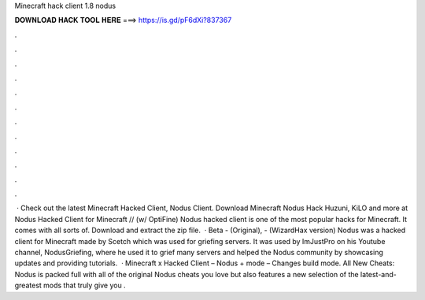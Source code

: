 Minecraft hack client 1.8 nodus

𝐃𝐎𝐖𝐍𝐋𝐎𝐀𝐃 𝐇𝐀𝐂𝐊 𝐓𝐎𝐎𝐋 𝐇𝐄𝐑𝐄 ===> https://is.gd/pF6dXi?837367

.

.

.

.

.

.

.

.

.

.

.

.

 · Check out the latest Minecraft Hacked Client, Nodus Client. Download Minecraft Nodus Hack Huzuni, KiLO and more at  Nodus Hacked Client for Minecraft // (w/ OptiFine) Nodus hacked client is one of the most popular hacks for Minecraft. It comes with all sorts of. Download and extract the zip file.  · Beta - (Original), - (WizardHax version) Nodus was a hacked client for Minecraft made by Scetch which was used for griefing servers. It was used by ImJustPro on his Youtube channel, NodusGriefing, where he used it to grief many servers and helped the Nodus community by showcasing updates and providing tutorials.  · Minecraft x Hacked Client – Nodus +  mode – Changes build mode. All New Cheats: Nodus is packed full with all of the original Nodus cheats you love but also features a new selection of the latest-and-greatest mods that truly give you .